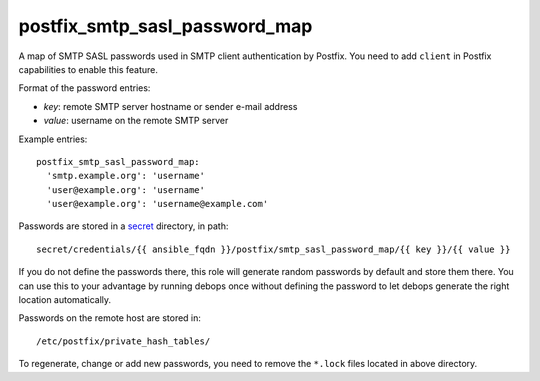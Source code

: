 postfix_smtp_sasl_password_map
~~~~~~~~~~~~~~~~~~~~~~~~~~~~~~

A map of SMTP SASL passwords used in SMTP client authentication by Postfix.
You need to add ``client`` in Postfix capabilities to enable this feature.

Format of the password entries:

- *key*: remote SMTP server hostname or sender e-mail address
- *value*: username on the remote SMTP server

Example entries::

    postfix_smtp_sasl_password_map:
      'smtp.example.org': 'username'
      'user@example.org': 'username'
      'user@example.org': 'username@example.com'

Passwords are stored in a `secret`_ directory, in path::

    secret/credentials/{{ ansible_fqdn }}/postfix/smtp_sasl_password_map/{{ key }}/{{ value }}

If you do not define the passwords there, this role will generate
random passwords by default and store them there. You can use this
to your advantage by running debops once without defining the password
to let debops generate the right location automatically.

Passwords on the remote host are stored in::

    /etc/postfix/private_hash_tables/

To regenerate, change or add new passwords, you need to remove the ``*.lock``
files located in above directory.

.. _secret: https://github.com/debops/ansible-secret/

